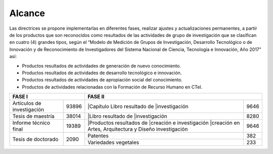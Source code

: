 .. _use_of_oai_pmh:

Alcance 
=======

Las directrices se propone implementarlas en diferentes fases, realizar ajustes y actualizaciones permanentes, a partir de los productos que son reconocidos como resultados de las actividades de grupo de investigación que se clasifican en cuatro (4) grandes tipos, según el “Modelo de Medición de Grupos de Investigación, Desarrollo Tecnológico o de Innovación y de Reconocimiento de Investigadores del Sistema Nacional de Ciencia, Tecnología e Innovación, Año 2017” así:


- Productos resultados de actividades de generación de nuevo conocimiento.
- Productos resultados de actividades de desarrollo tecnológico e innovación.
- Productos resultados de actividades de apropiación social del conocimiento.
- Productos de actividades relacionadas con la Formación de Recurso Humano en CTeI.

.. table:: Tabla 1. FASES POR TIPO DE PRODUCTO [1]
   :class: longtable
   :width: auto

+-----------------------------------+----------------------------------+
|FASE I                             | FASE II                          |
+=============================+=====+============================+=====+
|Artículos de investigación   |93896||Capítulo Libro resultado de|9646 | 
|                             |     ||investigación              |     |
+-----------------------------+-----+----------------------------+-----+
|Tesis de maestría            |38014||Libro resultado de         |8280 | 
|                             |     ||investigación              |     |
+-----------------------------+-----+----------------------------+-----+
|Informe técnico final        |19389||Productos resultados de    |9646 |
|                             |     ||creación e investigación   |     |
|                             |     ||creación en Artes,         |     |
|                             |     |Arquitectura y Diseño       |     | 
|                             |     |investigación               |     |
+-----------------------------+-----+----------------------------+-----+
|Tesis de doctorado           |2090 |Patentes                    |382  |
|                             |     +----------------------------+-----+
|                             |     |Variedades vegetales        |233  |
+-----------------------------+-----+----------------------------+-----+